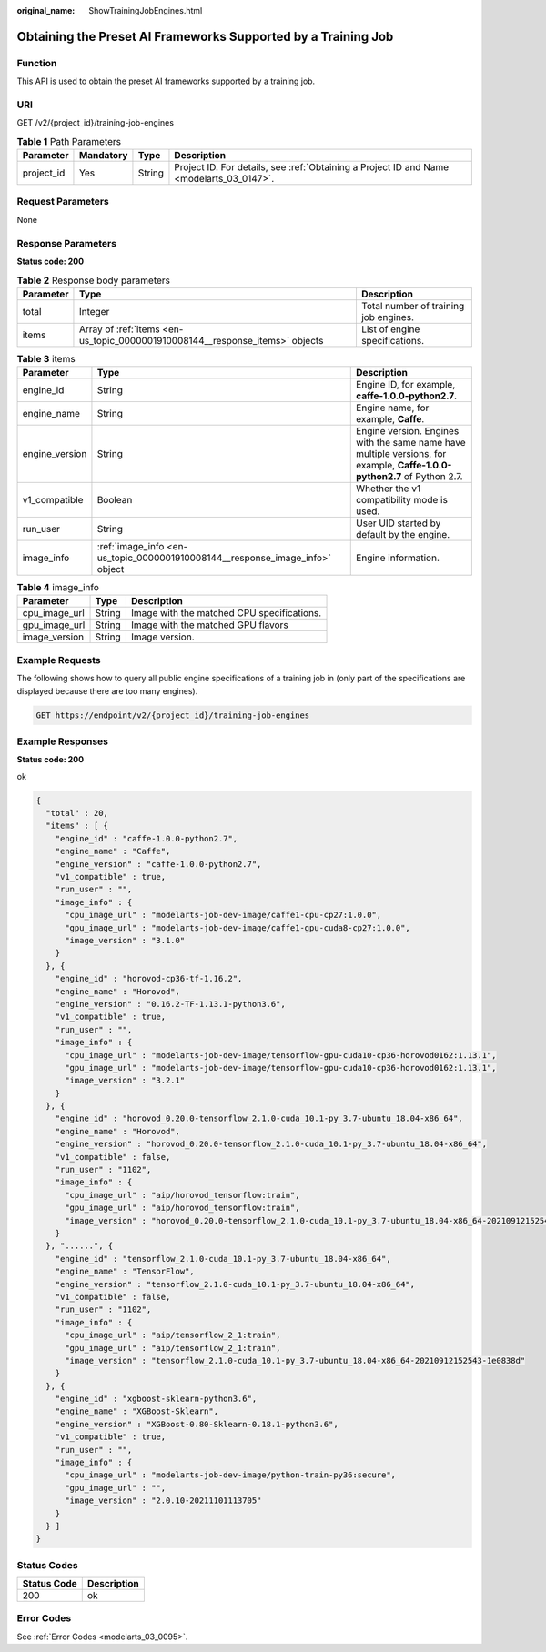 :original_name: ShowTrainingJobEngines.html

.. _ShowTrainingJobEngines:

Obtaining the Preset AI Frameworks Supported by a Training Job
==============================================================

Function
--------

This API is used to obtain the preset AI frameworks supported by a training job.

URI
---

GET /v2/{project_id}/training-job-engines

.. table:: **Table 1** Path Parameters

   +------------+-----------+--------+------------------------------------------------------------------------------------------+
   | Parameter  | Mandatory | Type   | Description                                                                              |
   +============+===========+========+==========================================================================================+
   | project_id | Yes       | String | Project ID. For details, see :ref:`Obtaining a Project ID and Name <modelarts_03_0147>`. |
   +------------+-----------+--------+------------------------------------------------------------------------------------------+

Request Parameters
------------------

None

Response Parameters
-------------------

**Status code: 200**

.. table:: **Table 2** Response body parameters

   +-----------+------------------------------------------------------------------------------+---------------------------------------+
   | Parameter | Type                                                                         | Description                           |
   +===========+==============================================================================+=======================================+
   | total     | Integer                                                                      | Total number of training job engines. |
   +-----------+------------------------------------------------------------------------------+---------------------------------------+
   | items     | Array of :ref:`items <en-us_topic_0000001910008144__response_items>` objects | List of engine specifications.        |
   +-----------+------------------------------------------------------------------------------+---------------------------------------+

.. _en-us_topic_0000001910008144__response_items:

.. table:: **Table 3** items

   +----------------+------------------------------------------------------------------------------+--------------------------------------------------------------------------------------------------------------------------+
   | Parameter      | Type                                                                         | Description                                                                                                              |
   +================+==============================================================================+==========================================================================================================================+
   | engine_id      | String                                                                       | Engine ID, for example, **caffe-1.0.0-python2.7**.                                                                       |
   +----------------+------------------------------------------------------------------------------+--------------------------------------------------------------------------------------------------------------------------+
   | engine_name    | String                                                                       | Engine name, for example, **Caffe**.                                                                                     |
   +----------------+------------------------------------------------------------------------------+--------------------------------------------------------------------------------------------------------------------------+
   | engine_version | String                                                                       | Engine version. Engines with the same name have multiple versions, for example, **Caffe-1.0.0-python2.7** of Python 2.7. |
   +----------------+------------------------------------------------------------------------------+--------------------------------------------------------------------------------------------------------------------------+
   | v1_compatible  | Boolean                                                                      | Whether the v1 compatibility mode is used.                                                                               |
   +----------------+------------------------------------------------------------------------------+--------------------------------------------------------------------------------------------------------------------------+
   | run_user       | String                                                                       | User UID started by default by the engine.                                                                               |
   +----------------+------------------------------------------------------------------------------+--------------------------------------------------------------------------------------------------------------------------+
   | image_info     | :ref:`image_info <en-us_topic_0000001910008144__response_image_info>` object | Engine information.                                                                                                      |
   +----------------+------------------------------------------------------------------------------+--------------------------------------------------------------------------------------------------------------------------+

.. _en-us_topic_0000001910008144__response_image_info:

.. table:: **Table 4** image_info

   ============= ====== ==========================================
   Parameter     Type   Description
   ============= ====== ==========================================
   cpu_image_url String Image with the matched CPU specifications.
   gpu_image_url String Image with the matched GPU flavors
   image_version String Image version.
   ============= ====== ==========================================

Example Requests
----------------

The following shows how to query all public engine specifications of a training job in (only part of the specifications are displayed because there are too many engines).

.. code-block:: text

   GET https://endpoint/v2/{project_id}/training-job-engines

Example Responses
-----------------

**Status code: 200**

ok

.. code-block::

   {
     "total" : 20,
     "items" : [ {
       "engine_id" : "caffe-1.0.0-python2.7",
       "engine_name" : "Caffe",
       "engine_version" : "caffe-1.0.0-python2.7",
       "v1_compatible" : true,
       "run_user" : "",
       "image_info" : {
         "cpu_image_url" : "modelarts-job-dev-image/caffe1-cpu-cp27:1.0.0",
         "gpu_image_url" : "modelarts-job-dev-image/caffe1-gpu-cuda8-cp27:1.0.0",
         "image_version" : "3.1.0"
       }
     }, {
       "engine_id" : "horovod-cp36-tf-1.16.2",
       "engine_name" : "Horovod",
       "engine_version" : "0.16.2-TF-1.13.1-python3.6",
       "v1_compatible" : true,
       "run_user" : "",
       "image_info" : {
         "cpu_image_url" : "modelarts-job-dev-image/tensorflow-gpu-cuda10-cp36-horovod0162:1.13.1",
         "gpu_image_url" : "modelarts-job-dev-image/tensorflow-gpu-cuda10-cp36-horovod0162:1.13.1",
         "image_version" : "3.2.1"
       }
     }, {
       "engine_id" : "horovod_0.20.0-tensorflow_2.1.0-cuda_10.1-py_3.7-ubuntu_18.04-x86_64",
       "engine_name" : "Horovod",
       "engine_version" : "horovod_0.20.0-tensorflow_2.1.0-cuda_10.1-py_3.7-ubuntu_18.04-x86_64",
       "v1_compatible" : false,
       "run_user" : "1102",
       "image_info" : {
         "cpu_image_url" : "aip/horovod_tensorflow:train",
         "gpu_image_url" : "aip/horovod_tensorflow:train",
         "image_version" : "horovod_0.20.0-tensorflow_2.1.0-cuda_10.1-py_3.7-ubuntu_18.04-x86_64-20210912152543-1e0838d"
       }
     }, "......", {
       "engine_id" : "tensorflow_2.1.0-cuda_10.1-py_3.7-ubuntu_18.04-x86_64",
       "engine_name" : "TensorFlow",
       "engine_version" : "tensorflow_2.1.0-cuda_10.1-py_3.7-ubuntu_18.04-x86_64",
       "v1_compatible" : false,
       "run_user" : "1102",
       "image_info" : {
         "cpu_image_url" : "aip/tensorflow_2_1:train",
         "gpu_image_url" : "aip/tensorflow_2_1:train",
         "image_version" : "tensorflow_2.1.0-cuda_10.1-py_3.7-ubuntu_18.04-x86_64-20210912152543-1e0838d"
       }
     }, {
       "engine_id" : "xgboost-sklearn-python3.6",
       "engine_name" : "XGBoost-Sklearn",
       "engine_version" : "XGBoost-0.80-Sklearn-0.18.1-python3.6",
       "v1_compatible" : true,
       "run_user" : "",
       "image_info" : {
         "cpu_image_url" : "modelarts-job-dev-image/python-train-py36:secure",
         "gpu_image_url" : "",
         "image_version" : "2.0.10-20211101113705"
       }
     } ]
   }

Status Codes
------------

=========== ===========
Status Code Description
=========== ===========
200         ok
=========== ===========

Error Codes
-----------

See :ref:`Error Codes <modelarts_03_0095>`.

